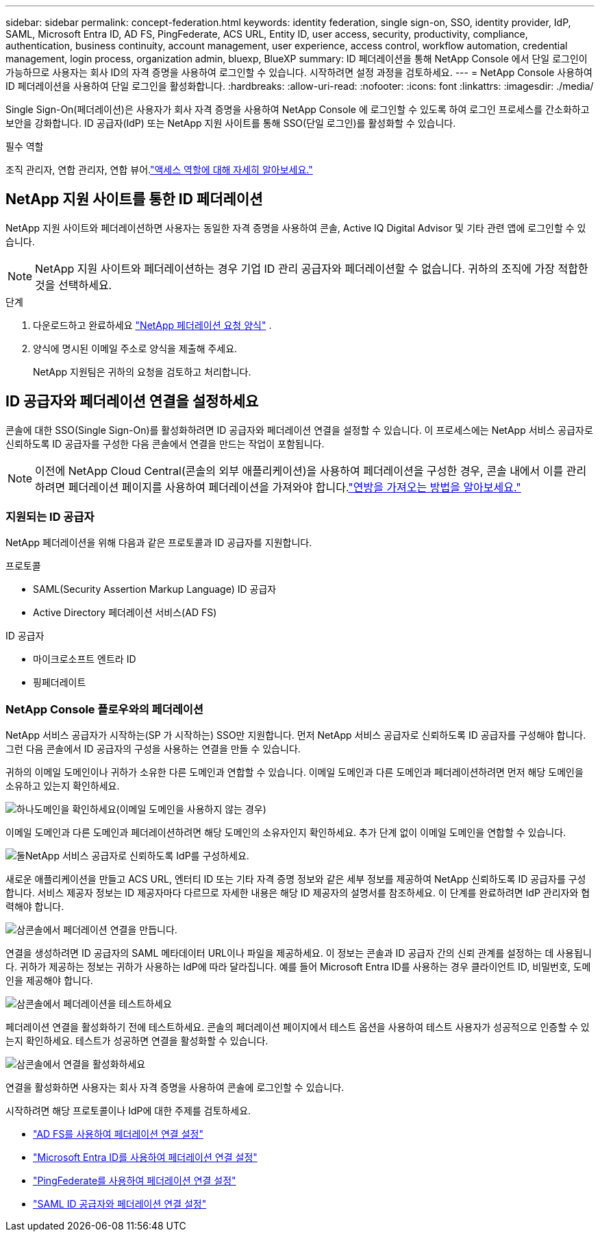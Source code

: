 ---
sidebar: sidebar 
permalink: concept-federation.html 
keywords: identity federation, single sign-on, SSO, identity provider, IdP, SAML, Microsoft Entra ID, AD FS, PingFederate, ACS URL, Entity ID, user access, security, productivity, compliance, authentication, business continuity, account management, user experience, access control, workflow automation, credential management, login process, organization admin, bluexp, BlueXP 
summary: ID 페더레이션을 통해 NetApp Console 에서 단일 로그인이 가능하므로 사용자는 회사 ID의 자격 증명을 사용하여 로그인할 수 있습니다.  시작하려면 설정 과정을 검토하세요. 
---
= NetApp Console 사용하여 ID 페더레이션을 사용하여 단일 로그인을 활성화합니다.
:hardbreaks:
:allow-uri-read: 
:nofooter: 
:icons: font
:linkattrs: 
:imagesdir: ./media/


[role="lead"]
Single Sign-On(페더레이션)은 사용자가 회사 자격 증명을 사용하여 NetApp Console 에 로그인할 수 있도록 하여 로그인 프로세스를 간소화하고 보안을 강화합니다.  ID 공급자(IdP) 또는 NetApp 지원 사이트를 통해 SSO(단일 로그인)를 활성화할 수 있습니다.

.필수 역할
조직 관리자, 연합 관리자, 연합 뷰어.link:reference-iam-predefined-roles.html["액세스 역할에 대해 자세히 알아보세요."]



== NetApp 지원 사이트를 통한 ID 페더레이션

NetApp 지원 사이트와 페더레이션하면 사용자는 동일한 자격 증명을 사용하여 콘솔, Active IQ Digital Advisor 및 기타 관련 앱에 로그인할 수 있습니다.


NOTE: NetApp 지원 사이트와 페더레이션하는 경우 기업 ID 관리 공급자와 페더레이션할 수 없습니다.  귀하의 조직에 가장 적합한 것을 선택하세요.

.단계
. 다운로드하고 완료하세요 https://kb.netapp.com/@api/deki/files/98382/NetApp-B2C-Federation-Request-Form-April-2022.docx?revision=1["NetApp 페더레이션 요청 양식"^] .
. 양식에 명시된 이메일 주소로 양식을 제출해 주세요.
+
NetApp 지원팀은 귀하의 요청을 검토하고 처리합니다.





== ID 공급자와 페더레이션 연결을 설정하세요

콘솔에 대한 SSO(Single Sign-On)를 활성화하려면 ID 공급자와 페더레이션 연결을 설정할 수 있습니다.  이 프로세스에는 NetApp 서비스 공급자로 신뢰하도록 ID 공급자를 구성한 다음 콘솔에서 연결을 만드는 작업이 포함됩니다.


NOTE: 이전에 NetApp Cloud Central(콘솔의 외부 애플리케이션)을 사용하여 페더레이션을 구성한 경우, 콘솔 내에서 이를 관리하려면 페더레이션 페이지를 사용하여 페더레이션을 가져와야 합니다.link:task-federation-import.html["연방을 가져오는 방법을 알아보세요."]



=== 지원되는 ID 공급자

NetApp 페더레이션을 위해 다음과 같은 프로토콜과 ID 공급자를 지원합니다.

.프로토콜
* SAML(Security Assertion Markup Language) ID 공급자
* Active Directory 페더레이션 서비스(AD FS)


.ID 공급자
* 마이크로소프트 엔트라 ID
* 핑페더레이트




=== NetApp Console 플로우와의 페더레이션

NetApp 서비스 공급자가 시작하는(SP 가 시작하는) SSO만 지원합니다.  먼저 NetApp 서비스 공급자로 신뢰하도록 ID 공급자를 구성해야 합니다.  그런 다음 콘솔에서 ID 공급자의 구성을 사용하는 연결을 만들 수 있습니다.

귀하의 이메일 도메인이나 귀하가 소유한 다른 도메인과 연합할 수 있습니다.  이메일 도메인과 다른 도메인과 페더레이션하려면 먼저 해당 도메인을 소유하고 있는지 확인하세요.

.image:https://raw.githubusercontent.com/NetAppDocs/common/main/media/number-1.png["하나"]도메인을 확인하세요(이메일 도메인을 사용하지 않는 경우)
[role="quick-margin-para"]
이메일 도메인과 다른 도메인과 페더레이션하려면 해당 도메인의 소유자인지 확인하세요. 추가 단계 없이 이메일 도메인을 연합할 수 있습니다.

.image:https://raw.githubusercontent.com/NetAppDocs/common/main/media/number-2.png["둘"]NetApp 서비스 공급자로 신뢰하도록 IdP를 구성하세요.
[role="quick-margin-para"]
새로운 애플리케이션을 만들고 ACS URL, 엔터티 ID 또는 기타 자격 증명 정보와 같은 세부 정보를 제공하여 NetApp 신뢰하도록 ID 공급자를 구성합니다. 서비스 제공자 정보는 ID 제공자마다 다르므로 자세한 내용은 해당 ID 제공자의 설명서를 참조하세요. 이 단계를 완료하려면 IdP 관리자와 협력해야 합니다.

.image:https://raw.githubusercontent.com/NetAppDocs/common/main/media/number-3.png["삼"]콘솔에서 페더레이션 연결을 만듭니다.
[role="quick-margin-para"]
연결을 생성하려면 ID 공급자의 SAML 메타데이터 URL이나 파일을 제공하세요.  이 정보는 콘솔과 ID 공급자 간의 신뢰 관계를 설정하는 데 사용됩니다. 귀하가 제공하는 정보는 귀하가 사용하는 IdP에 따라 달라집니다. 예를 들어 Microsoft Entra ID를 사용하는 경우 클라이언트 ID, 비밀번호, 도메인을 제공해야 합니다.

.image:https://raw.githubusercontent.com/NetAppDocs/common/main/media/number-4.png["삼"]콘솔에서 페더레이션을 테스트하세요
[role="quick-margin-para"]
페더레이션 연결을 활성화하기 전에 테스트하세요. 콘솔의 페더레이션 페이지에서 테스트 옵션을 사용하여 테스트 사용자가 성공적으로 인증할 수 있는지 확인하세요. 테스트가 성공하면 연결을 활성화할 수 있습니다.

.image:https://raw.githubusercontent.com/NetAppDocs/common/main/media/number-5.png["삼"]콘솔에서 연결을 활성화하세요
[role="quick-margin-para"]
연결을 활성화하면 사용자는 회사 자격 증명을 사용하여 콘솔에 로그인할 수 있습니다.

시작하려면 해당 프로토콜이나 IdP에 대한 주제를 검토하세요.

* link:task-federation-adfs.html["AD FS를 사용하여 페더레이션 연결 설정"]
* link:task-federation-entra-id.html["Microsoft Entra ID를 사용하여 페더레이션 연결 설정"]
* link:task-federation-ping.html["PingFederate를 사용하여 페더레이션 연결 설정"]
* link:task-federation-saml.html["SAML ID 공급자와 페더레이션 연결 설정"]

